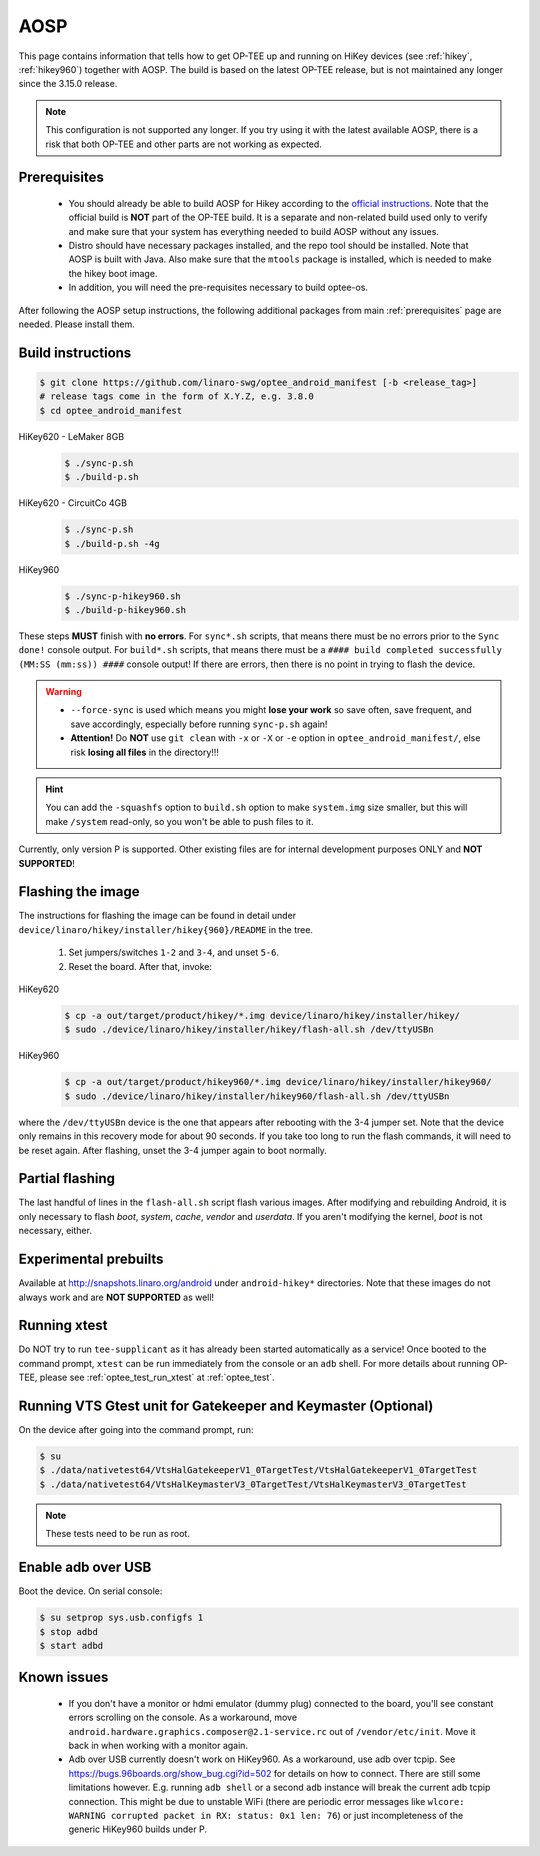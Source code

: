 .. _aosp:

####
AOSP
####
This page contains information that tells how to get OP-TEE up and running on
HiKey devices (see :ref:`hikey`, :ref:`hikey960`) together with AOSP. The build
is based on the latest OP-TEE release, but is not maintained any longer
since the 3.15.0 release.

.. note::

    This configuration is not supported any longer. If you try using it
    with the latest available AOSP, there is a risk that both OP-TEE and
    other parts are not working as expected.

Prerequisites
*************

	- You should already be able to build AOSP for Hikey according to the
          `official instructions`_. Note that the official build is **NOT** part
          of the OP-TEE build. It is a separate and non-related build used only
          to verify and make sure that your system has everything needed to
          build AOSP without any issues.

        - Distro should have necessary packages installed, and the repo tool
          should be installed. Note that AOSP is built with Java. Also make sure
          that the ``mtools`` package is installed, which is needed to make the
          hikey boot image.

	- In addition, you will need the pre-requisites necessary to build
	  optee-os.

After following the AOSP setup instructions, the following additional packages
from main :ref:`prerequisites` page are needed. Please install them.

Build instructions
******************

.. code-block:: bash

    $ git clone https://github.com/linaro-swg/optee_android_manifest [-b <release_tag>]
    # release tags come in the form of X.Y.Z, e.g. 3.8.0
    $ cd optee_android_manifest


HiKey620 - LeMaker 8GB
    .. code-block:: bash

        $ ./sync-p.sh
        $ ./build-p.sh

HiKey620 - CircuitCo 4GB
    .. code-block:: bash

        $ ./sync-p.sh
        $ ./build-p.sh -4g

HiKey960
    .. code-block:: bash

        $ ./sync-p-hikey960.sh
        $ ./build-p-hikey960.sh

These steps **MUST** finish with **no errors**. For ``sync*.sh`` scripts, that
means there must be no errors prior to the ``Sync done!`` console output. For
``build*.sh`` scripts, that means there must be a ``#### build completed
successfully (MM:SS (mm:ss)) ####`` console output! If there are errors, then
there is no point in trying to flash the device.

.. warning::

    - ``--force-sync`` is used which means you might **lose your work** so save
      often, save frequent, and save accordingly, especially before running
      ``sync-p.sh`` again!

    - **Attention!** Do **NOT** use ``git clean`` with ``-x`` or ``-X`` or
      ``-e`` option in ``optee_android_manifest/``, else risk **losing all
      files** in the directory!!!

.. hint::

    You can add the ``-squashfs`` option to ``build.sh`` option to make
    ``system.img`` size smaller, but this will make ``/system`` read-only, so
    you won't be able to push files to it.

Currently, only version P is supported. Other existing files are for internal
development purposes ONLY and **NOT SUPPORTED**!

Flashing the image
******************
The instructions for flashing the image can be found in detail under
``device/linaro/hikey/installer/hikey{960}/README`` in the tree.

    1. Set jumpers/switches ``1-2`` and ``3-4``, and unset ``5-6``.
    2. Reset the board. After that, invoke:

HiKey620
    .. code-block:: bash

        $ cp -a out/target/product/hikey/*.img device/linaro/hikey/installer/hikey/
        $ sudo ./device/linaro/hikey/installer/hikey/flash-all.sh /dev/ttyUSBn

HiKey960
    .. code-block:: bash

        $ cp -a out/target/product/hikey960/*.img device/linaro/hikey/installer/hikey960/
        $ sudo ./device/linaro/hikey/installer/hikey960/flash-all.sh /dev/ttyUSBn

where the ``/dev/ttyUSBn`` device is the one that appears after rebooting with
the 3-4 jumper set. Note that the device only remains in this recovery mode for
about 90 seconds. If you take too long to run the flash commands, it will need
to be reset again. After flashing, unset the 3-4 jumper again to boot normally.

Partial flashing
****************
The last handful of lines in the ``flash-all.sh`` script flash various images.
After modifying and rebuilding Android, it is only necessary to flash `boot`,
`system`, `cache`, `vendor` and `userdata`. If you aren't modifying the kernel,
`boot` is not necessary, either.

Experimental prebuilts
**********************
Available at http://snapshots.linaro.org/android under ``android-hikey*``
directories. Note that these images do not always work and are **NOT
SUPPORTED** as well!

Running xtest
*************
Do NOT try to run ``tee-supplicant`` as it has already been started
automatically as a service! Once booted to the command prompt, ``xtest`` can be
run immediately from the console or an ``adb`` shell. For more details about
running OP-TEE, please see :ref:`optee_test_run_xtest` at :ref:`optee_test`.

Running VTS Gtest unit for Gatekeeper and Keymaster (Optional)
**************************************************************
On the device after going into the command prompt, run:

.. code-block:: bash

    $ su
    $ ./data/nativetest64/VtsHalGatekeeperV1_0TargetTest/VtsHalGatekeeperV1_0TargetTest
    $ ./data/nativetest64/VtsHalKeymasterV3_0TargetTest/VtsHalKeymasterV3_0TargetTest

.. note::

    These tests need to be run as root.

Enable adb over USB
*******************

Boot the device. On serial console:

.. code-block:: bash

    $ su setprop sys.usb.configfs 1
    $ stop adbd
    $ start adbd

Known issues
************
        - If you don't have a monitor or hdmi emulator (dummy plug) connected to
          the board, you'll see constant errors scrolling on the console. As a
          workaround, move ``android.hardware.graphics.composer@2.1-service.rc``
          out of ``/vendor/etc/init``. Move it back in when working with a
          monitor again.

        - Adb over USB currently doesn't work on HiKey960. As a workaround, use
          adb over tcpip. See https://bugs.96boards.org/show_bug.cgi?id=502 for
          details on how to connect. There are still some limitations however.
          E.g. running ``adb shell`` or a second ``adb`` instance will break the
          current adb tcpip connection. This might be due to unstable WiFi
          (there are periodic error messages like ``wlcore: WARNING corrupted
          packet in RX: status: 0x1 len: 76``) or just incompleteness of the
          generic HiKey960 builds under P.

.. _official instructions: https://source.android.com/source/devices.html
